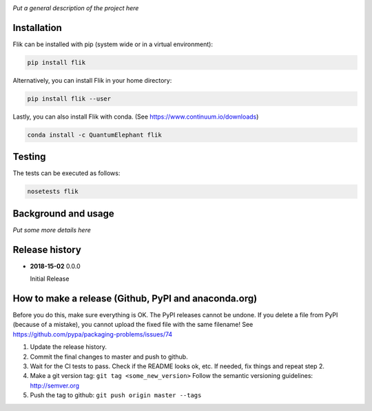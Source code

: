 .. image:: https://travis-ci.org/QuantumElephant/Flik.svg?branch=master
    :target: https://travis-ci.org/QuantumElephant/Flik
.. image:: https://anaconda.org/QuantumElephant/Flik/badges/version.svg
    :target: https://anaconda.org/QuantumElephant/Flik
.. image:: https://codecov.io/gh/QuantumElephant/Flik/branch/master/graph/badge.svg
    :target: https://codecov.io/gh/QuantumElephant/Flik

*Put a general description of the project here*

Installation
============

Flik can be installed with pip (system wide or in a virtual environment):

.. code:: bash

    pip install flik

Alternatively, you can install Flik in your home directory:

.. code:: bash

    pip install flik --user

Lastly, you can also install Flik with conda. (See
https://www.continuum.io/downloads)

.. code:: bash

    conda install -c QuantumElephant flik


Testing
=======

The tests can be executed as follows:

.. code:: bash

    nosetests flik


Background and usage
====================

*Put some more details here*

Release history
===============

- **2018-15-02** 0.0.0

  Initial Release


How to make a release (Github, PyPI and anaconda.org)
=====================================================

Before you do this, make sure everything is OK. The PyPI releases cannot be undone. If you
delete a file from PyPI (because of a mistake), you cannot upload the fixed file with the
same filename! See https://github.com/pypa/packaging-problems/issues/74

1. Update the release history.
2. Commit the final changes to master and push to github.
3. Wait for the CI tests to pass. Check if the README looks ok, etc. If needed, fix things
   and repeat step 2.
4. Make a git version tag: ``git tag <some_new_version>`` Follow the semantic versioning
   guidelines: http://semver.org
5. Push the tag to github: ``git push origin master --tags``
